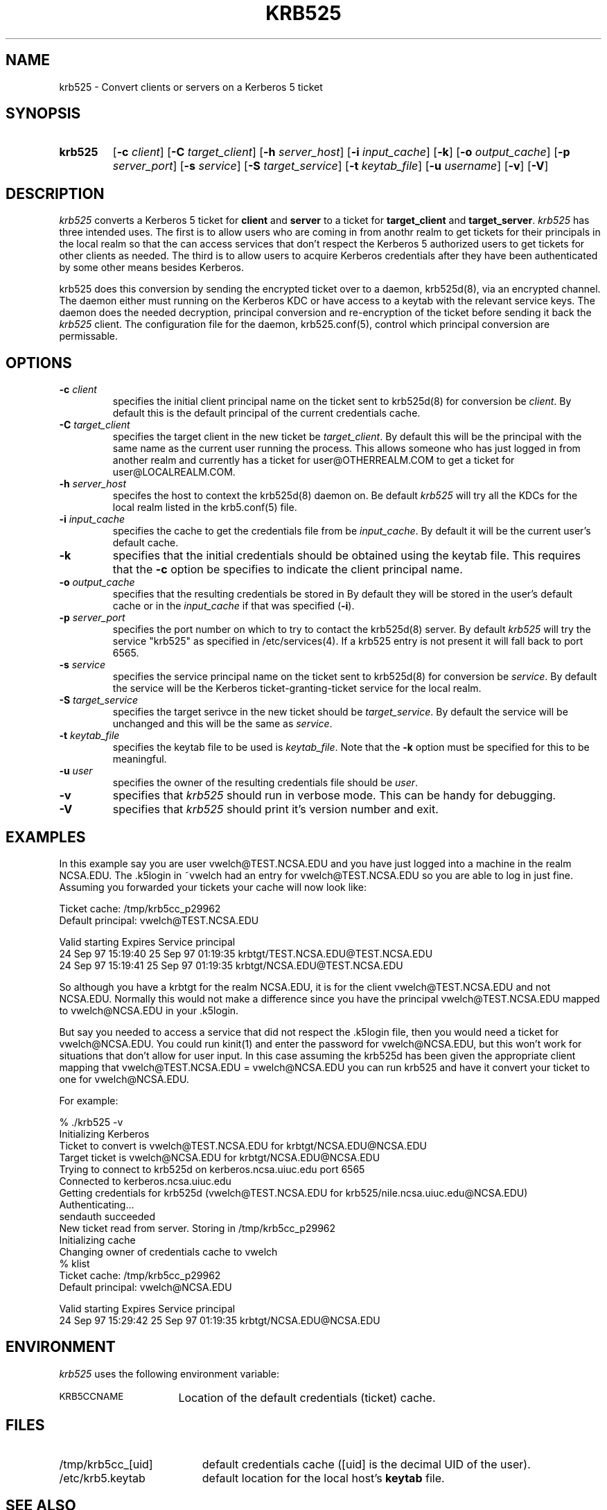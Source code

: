 .\" 
.\" krb525 man page
.\"
.\" $Id: krb525.1,v 1.2 1997/09/30 15:39:59 vwelch Exp $
.\"
.TH KRB525 1
.SH NAME
krb525 \- Convert clients or servers on a Kerberos 5 ticket
.SH SYNOPSIS
.TP
.B krb525 
[\fB\-c\fP \fIclient\fP] [\fB\-C\fP \fItarget_client\fP]
[\fB\-h\fP \fIserver_host\fP] [\fB\-i\fP \fIinput_cache\fP]
[\fB\-k\fP] [\fB\-o\fP \fIoutput_cache\fP] [\fB\-p\fP \fIserver_port\fP]
[\fB\-s\fP \fIservice\fP] [\fB\-S\fP \fItarget_service\fP]
[\fB\-t\fP \fIkeytab_file\fP] [\fB\-u\fP \fIusername\fP] [\fB\-v\fP]
[\fB\-V\fP]
.br
.SH DESCRIPTION
.I krb525
converts a Kerberos 5 ticket for
.B client
and
.B server
to a ticket for
.B target_client
and
.BR target_server .
.I krb525
has three intended uses. The first is to allow users who are coming in
from anothr realm to get tickets for their principals in the local
realm so that the can access services that don't respect the Kerberos 5
.k5login file. The second use is for a Kerberos-su utility that allows
authorized users to get tickets for other clients as needed. The third
is to allow users to acquire Kerberos credentials after they have
been authenticated by some other means besides Kerberos.
.PP
krb525 does this conversion by sending the encrypted ticket over to a
daemon, krb525d(8), via an encrypted channel. The daemon either must
running on the Kerberos KDC or have access to a keytab with the
relevant service keys. The daemon does the needed decryption,
principal conversion and re-encryption of the ticket before sending it
back the
.I krb525
client. The configuration file for the daemon,
krb525.conf(5), control which principal conversion are permissable.
.SH OPTIONS
.TP
\fB\-c\fP \fIclient\fP
specifies the initial client principal name on the ticket sent to
krb525d(8) for conversion be
.IR client .
By default this is the default principal of the current credentials cache.
.TP
\fB\-C\fP \fItarget_client\fP
specifies the target client in the new ticket be
.IR target_client .
By default this will be the principal with the same name as the
current user running the process. This allows someone who has just
logged in from another realm and currently has a ticket for
user@OTHERREALM.COM to get a ticket for user@LOCALREALM.COM.
.TP
\fB\-h\fP \fIserver_host\fP
specifes the host to context the krb525d(8) daemon on. Be default 
.I krb525
will try all the KDCs for the local realm listed in the krb5.conf(5)
file.
.TP
\fB\-i\fP \fIinput_cache\fP
specifies the cache to get the credentials file from be
.IR input_cache .
By default it will be the current user's default cache.
.TP
.B \-k
specifies that the initial credentials should be obtained using the
keytab file. This requires that the \fB\-c\fP option be specifies to
indicate the client principal name.
.TP
\fB\-o\fP \fIoutput_cache\fP
specifies that the resulting credentials be stored in
.IRoutput_cache .
By default they will be stored in the user's default cache or in the 
.I input_cache
if that was specified (\fB\-i\fP).
.TP
\fB\-p\fP \fIserver_port\fP
specifies the port number on which to try to contact the krb525d(8)
server. By default
.I krb525
will try the service "krb525" as specified in /etc/services(4). If a
krb525 entry is not present it will fall back to port 6565.
.TP
\fB\-s\fP \fIservice\fP
specifies the service principal name on the ticket sent to krb525d(8)
for conversion be
.IR service .
By default the service will be the Kerberos ticket-granting-ticket
service for the local realm.
.TP
\fB\-S\fP \fItarget_service\fP
specifies the target serivce in the new ticket should be
.IR target_service .
By default the service will be unchanged and this will be the same as
.IR service .
.TP
\fB\-t\fP \fIkeytab_file\fP
specifies the keytab file to be used is
.IR keytab_file .
Note that the 
.B -k
option must be specified for this to be meaningful.
.TP
\fB\-u\fP \fIuser\fP
specifies the owner of the resulting credentials file should be
.IR user .
.TP
.B \-v
specifies that
.I krb525
should run in verbose mode. This can be handy for debugging.
.TP
.B \-V
specifies that
.I krb525
should print it's version number and exit.
.SH EXAMPLES
In this example say you are user vwelch@TEST.NCSA.EDU and you have
just logged into a machine in the realm NCSA.EDU. The .k5login in
~vwelch had an entry for vwelch@TEST.NCSA.EDU so you are able to log
in just fine. Assuming you forwarded your tickets your cache will now
look like:

.nf
Ticket cache: /tmp/krb5cc_p29962
Default principal: vwelch@TEST.NCSA.EDU

Valid starting      Expires             Service principal
24 Sep 97 15:19:40  25 Sep 97 01:19:35  krbtgt/TEST.NCSA.EDU@TEST.NCSA.EDU
24 Sep 97 15:19:41  25 Sep 97 01:19:35  krbtgt/NCSA.EDU@TEST.NCSA.EDU
.fi

So although you have a krbtgt for the realm NCSA.EDU, it is for the
client vwelch@TEST.NCSA.EDU and not NCSA.EDU. Normally this would not
make a difference since you have the principal vwelch@TEST.NCSA.EDU
mapped to vwelch@NCSA.EDU in your .k5login.
.PP
But say you needed to
access a service that did not respect the .k5login file, then you
would need a ticket for vwelch@NCSA.EDU. You could run kinit(1) and
enter the password for vwelch@NCSA.EDU, but this won't work for
situations that don't allow for user input. In this case assuming the
krb525d has been given the appropriate client mapping that
vwelch@TEST.NCSA.EDU = vwelch@NCSA.EDU you can run krb525 and have it
convert your ticket to one for vwelch@NCSA.EDU.
.PP
For example:

.nf
% ./krb525 -v
Initializing Kerberos
Ticket to convert is vwelch@TEST.NCSA.EDU for krbtgt/NCSA.EDU@NCSA.EDU
Target ticket is vwelch@NCSA.EDU for krbtgt/NCSA.EDU@NCSA.EDU
Trying to connect to krb525d on kerberos.ncsa.uiuc.edu port 6565
Connected to kerberos.ncsa.uiuc.edu
Getting credentials for krb525d (vwelch@TEST.NCSA.EDU for krb525/nile.ncsa.uiuc.edu@NCSA.EDU) 
Authenticating...
sendauth succeeded
New ticket read from server. Storing in /tmp/krb5cc_p29962
Initializing cache
Changing owner of credentials cache to vwelch
% klist
Ticket cache: /tmp/krb5cc_p29962
Default principal: vwelch@NCSA.EDU

Valid starting      Expires             Service principal
24 Sep 97 15:29:42  25 Sep 97 01:19:35  krbtgt/NCSA.EDU@NCSA.EDU

.fi
.SH ENVIRONMENT
.I krb525
uses the following environment variable:
.TP "\w'.SM KRB5CCNAME\ \ 'u"
.SM KRB5CCNAME
Location of the default credentials (ticket) cache.
.SH FILES
.TP "\w'/tmp/krb5cc_[uid]\ \ 'u"
/tmp/krb5cc_[uid]
default credentials cache ([uid] is the decimal UID of the user).
.TP
/etc/krb5.keytab
default location for the local host's
.B keytab
file.
.SH SEE ALSO
krb525.conf(5), krb525d(8), kinit(1)
.SH DIAGNOSTICS
Exit status is 0 if the conversion succeeded or 1 if it failed.
.PP
The error messages printed by krb525 are intentionally vague to prevent a
hacker for gleaming too much information about the contents of your
krb525.conf file. (These error messages are actually returned as a
string from krb525d, so the client program itself just passes them on.)
